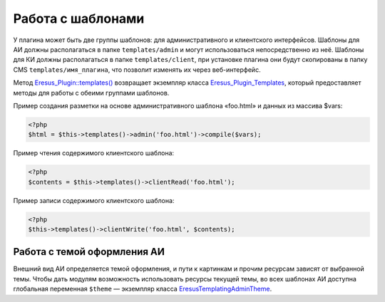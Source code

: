 Работа с шаблонами
==================

У плагина может быть две группы шаблонов: для административного и клиентского интерфейсов. Шаблоны
для АИ должны располагаться в папке ``templates/admin`` и могут использоваться непосредственно из неё.
Шаблоны для КИ должны располагаться в папке ``templates/client``, при установке плагина они будут
скопированы в папку CMS ``templates/имя_плагина``, что позволит изменять их через веб-интерфейс.

Метод `Eresus_Plugin::templates() <../../api/classes/Eresus_Plugin.html#method_templates>`_ возвращает
экземпляр класса `Eresus_Plugin_Templates <../../api/classes/Eresus_Plugin_Templates.html>`_,
который предоставляет методы для работы с обеими группами шаблонов.

Пример создания разметки на основе административного шаблона «foo.html» и данных из массива $vars:

.. code-block:: php

    <?php
    $html = $this->templates()->admin('foo.html')->compile($vars);

Пример чтения содержимого клиентского шаблона:

.. code-block:: php

    <?php
    $contents = $this->templates()->clientRead('foo.html');

Пример записи содержимого клиентского шаблона:

.. code-block:: php

    <?php
    $this->templates()->clientWrite('foo.html', $contents);

Работа с темой оформления АИ
----------------------------

Внешний вид АИ определяется темой оформления, и пути к картинкам и прочим ресурсам зависят от
выбранной темы. Чтобы дать модулям возможность использовать ресурсы текущей темы, во всех шаблонах
АИ доступна глобальная переменная ``$theme`` — экземпляр класса
`Eresus\Templating\AdminTheme <../../api/classes/Eresus.Templating.AdminTheme.html>`_.


